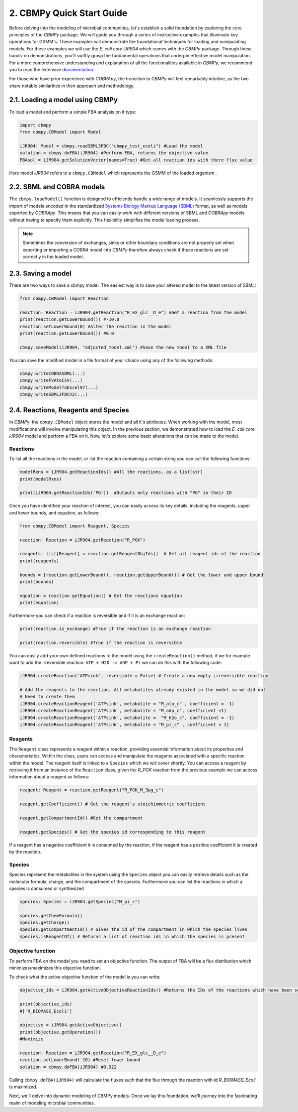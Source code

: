 2. CBMPy Quick Start Guide
==========================

Before delving into the modeling of microbial communities, let's establish a solid foundation by exploring the core principles of the `CBMPy` package. 
We will guide you through a series of instructive examples that illuminate key operations for GSMM's. These examples will demonstrate the foundational techniques 
for loading and manipulating models. For these examples we will use the *E. coli core iJR904* which comes with the `CBMPy` package. 
Through these hands-on demonstrations, you'll swiftly grasp the fundamental operations that underpin effective model manipulation.
For a more comprehensive understanding and explanation of all the functionalities available in  `CBMPy`, we recommend you to read the extensive documentation_.

For those who have prior experience with `COBRApy`, the transition to `CBMPy` will feel remarkably intuitive, as the two share notable similarities in their approach and methodology. 

.. _documentation: https://pythonhosted.org/cbmpy/modules_doc.html


2.1. Loading a model using CBMPy
--------------------------------

To load a model and perform a simple FBA analysis on it type:

.. code-block:: python

   import cbmpy
   from cbmpy.CBModel import Model

   iJR904: Model = cbmpy.readSBML3FBC("cbmpy_test_ecoli") #Load the model
   solution = cbmpy.doFBA(iJR904) #Perform FBA, returns the objective value
   FBAsol = iJR904.getSolutionVector(names=True) #Get all reaction ids with there flux value
   
Here model *iJR904* refers to a ``cbmpy.CBModel`` which represents the GSMM of the loaded organism .


2.2. SBML and COBRA models 
--------------------------

The ``cbmpy.loadModel()`` function is designed to efficiently handle a wide range of models. It seamlessly supports the 
import of models encoded in the standardized `Systems Biology Markup Language (SBML)`_ format, as well as models exported by 
`COBRApy`. This means that you can easily work with different versions of SBML and `COBRApy` models without having to 
specify them explicitly. This flexibility simplifies the model loading process. 

.. note::
    Sometimes the conversion of exchanges, sinks or other boundary conditions are not properly set when exporting or importing 
    a `COBRA` model into `CBMPy` therefore always check if these reactions are set correctly in the loaded model.

.. _Systems Biology Markup Language (SBML): https://sbml.org/


2.3. Saving a model
-------------------
There are two ways to save a cbmpy model. The easiest way is to save your altered model to the latest version of SBML:

.. code-block:: python
    
    from cbmpy.CBModel import Reaction 

    reaction: Reaction = iJR904.getReaction("R_EX_glc__D_e") #Get a reaction from the model
    print(reaction.getLowerBound()) #-10.0
    reaction.setLowerBound(0) #Alter the reaction in the model
    print(reaction.getLowerBound()) #0.0

    cbmpy.saveModel(iJR904, "adjusted_model.xml") #Save the new model to a XML file

You can save the modified model in a file format of your choice using any of the following methods:

.. code-block:: python
    
    cbmpy.writeCOBRASBML(...)
    cbmpy.writeFVAtoCSV(...)
    cbmpy.writeModelToExcel97(...)    
    cbmpy.writeSBML3FBCV2(...)

2.4. Reactions, Reagents and Species
------------------------------------

In `CBMPy`, the ``cbmpy.CBModel`` object stores the model and all it's attributes. When working with the model, 
most modifications will involve manipulating this object. In the previous section, 
we demonstrated how to load the *E. coli core iJR904* model and perform a FBA on it. Now, let's explore some basic alterations that can be made 
to the model.

Reactions
*********

To list all the reactions in the model, or list the reaction containing a certain string you can call the following functions:

.. code-block:: python 
    
    modelRxns = iJR904.getReactionIds() #All the reactions, as a list[str]
    print(modelRxns)

    print(iJR904.getReactionIds('PG'))  #Outputs only reactions with "PG" in their ID

Once you have identified your reaction of interest, you can easily access its key details, including the reagents, upper and lower bounds, and equation, as follows:

.. code-block:: python
    
    from cbmpy.CBModel import Reagent, Species 
    
    reaction: Reaction = iJR904.getReaction("R_PGK")

    reagents: list[Reagent] = reaction.getReagentObjIds()  # Get all reagent ids of the reaction
    print(reagents)

    bounds = [reaction.getLowerBound(), reaction.getUpperBound()] # Get the lower and upper bound
    print(bounds)

    equation = reaction.getEquation() # Get the reactions equation
    print(equation)

Furthermore you can check if a reaction is reversible and if it is an exchange reaction:

.. code-block:: python
    
    print(reaction.is_exchange) #True if the reaction is an exchange reaction

    print(reaction.reversible) #True if the reaction is reversible


You can easily add your own defined reactions to the model using the ``createReaction()`` method, if we for example want to add the 
irreversible reaction: :literal:`ATP + H2O -> ADP + Pi` we can do this with the following code:

.. code-block:: python 

    iJR904.createReaction('ATPsink', reversible = False) # Create a new empty irreversible reaction
   
    # Add the reagents to the reaction, All metabolites already existed in the model so we did not 
    # Need to create them 
    iJR904.createReactionReagent('ATPsink', metabolite = "M_atp_c" , coefficient = -1) 
    iJR904.createReactionReagent('ATPsink', metabolite = "M_adp_c", coefficient =1)
    iJR904.createReactionReagent('ATPsink', metabolite =  "M_h2o_c", coefficient = -1)
    iJR904.createReactionReagent('ATPsink', metabolite = "M_pi_c" , coefficient = 1)


Reagents
********

The ``Reagent`` class  represents a reagent within a reaction, providing essential information about its properties and characteristics. 
Within the class, users can access and manipulate the reagents associated with a specific reaction within the model. The reagent itself 
is linked to a ``Species`` which we will cover shortly. 
You can access a reagent by retrieving it from an instance of the ``Reaction`` class, given the `R_PGK` reaction from the previous example
we can access information about a reagent as follows:

.. code-block:: python

    reagent: Reagent = reaction.getReagent("R_PGK_M_3pg_c")

    reagent.getCoefficient() # Get the reagent's stoichiometric coefficient

    reagent.getCompartmentId() #Get the compartment 

    reagent.getSpecies() # Get the species id corresponding to this reagent 

If a reagent has a negative coefficient it is consumed by the reaction, if the reagent has a positive coefficient it is created by the reaction.

Species
*******

Species represent the metabolites in the system using the ``Species`` object you can easily retrieve details such as the molecular formula, charge, and the compartment of the species.
Furthermore you can list the reactions in which a species is consumed or synthesized

.. code-block:: python 

    species: Species = iJR904.getSpecies("M_pi_c")

    species.getChemFormula() 
    species.getCharge()
    species.getCompartmentId() # Gives the id of the compartment in which the species lives
    species.isReagentOf() # Returns a list of reaction ids in which the species is present




Objective function 
******************

To perform FBA on the model you need to set an objective function. The output of FBA 
will be a flux distribution which minimizes/maximizes this objective function. 

To check what the active objective function of the model is you can write: 

.. code-block:: python 

    objective_ids = iJR904.getActiveObjectiveReactionIds() #Returns the IDs of the reactions which have been set as objective reaction
    
    print(objective_ids)
    #['R_BIOMASS_Ecoli']
    
    objective = iJR904.getActiveObjective()
    print(objective.getOperation())
    #Maximize

    reaction: Reaction = iJR904.getReaction("R_EX_glc__D_e") 
    reaction.setLowerBound(-10) #Reset lower bound
    solution = cbmpy.doFBA(iJR904) #0.922


Calling ``cbmpy.doFBA(iJR904)``  will calculate the fluxes such that the flux through the 
reaction with id `R_BIOMASS_Ecoli` is maximized. 

Next, we'll delve into dynamic modeling of CBMPy models. Once we lay this foundation, we'll journey into the fascinating realm of modeling microbial communities.
